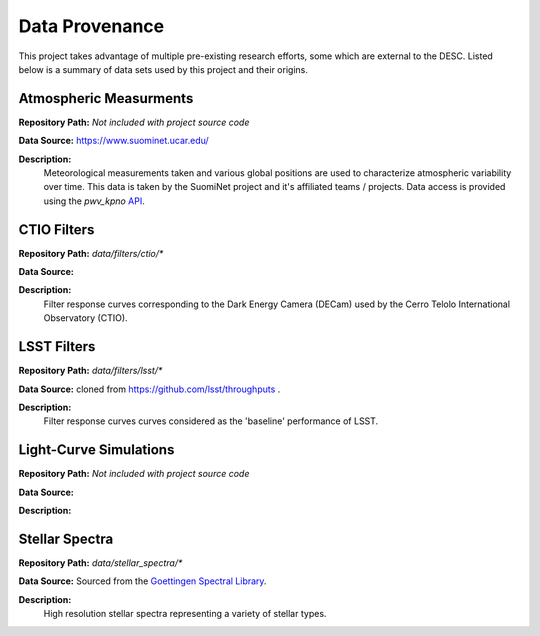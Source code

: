 Data Provenance
===============

This project takes advantage of multiple pre-existing research efforts, some
which are external to the DESC. Listed below is a summary of data sets used
by this project and their origins.

Atmospheric Measurments
-----------------------

**Repository Path:** *Not included with project source code*

**Data Source:** https://www.suominet.ucar.edu/

**Description:**
    Meteorological measurements taken and various global positions are used to
    characterize atmospheric variability over time. This data is taken by
    the SuomiNet project and it's affiliated teams / projects. Data access is
    provided using the `pwv_kpno` `API <https://mwvgroup.github.io/pwv_kpno/>`_.

CTIO Filters
------------

**Repository Path:** *data/filters/ctio/**

**Data Source:**

**Description:**
    Filter response curves corresponding to the Dark Energy Camera (DECam) used
    by the Cerro Telolo International Observatory (CTIO).


LSST Filters
------------

**Repository Path:** *data/filters/lsst/**

**Data Source:** cloned from https://github.com/lsst/throughputs .

**Description:**
    Filter response curves curves considered as the 'baseline' performance of LSST.


Light-Curve Simulations
-----------------------

**Repository Path:** *Not included with project source code*

**Data Source:**

**Description:**


Stellar Spectra
---------------

**Repository Path:** *data/stellar_spectra/**

**Data Source:** Sourced from the `Goettingen Spectral Library <http://phoenix.astro.physik.uni-goettingen.de/?page_id=15>`_.

**Description:**
    High resolution stellar spectra representing a variety of stellar types.
